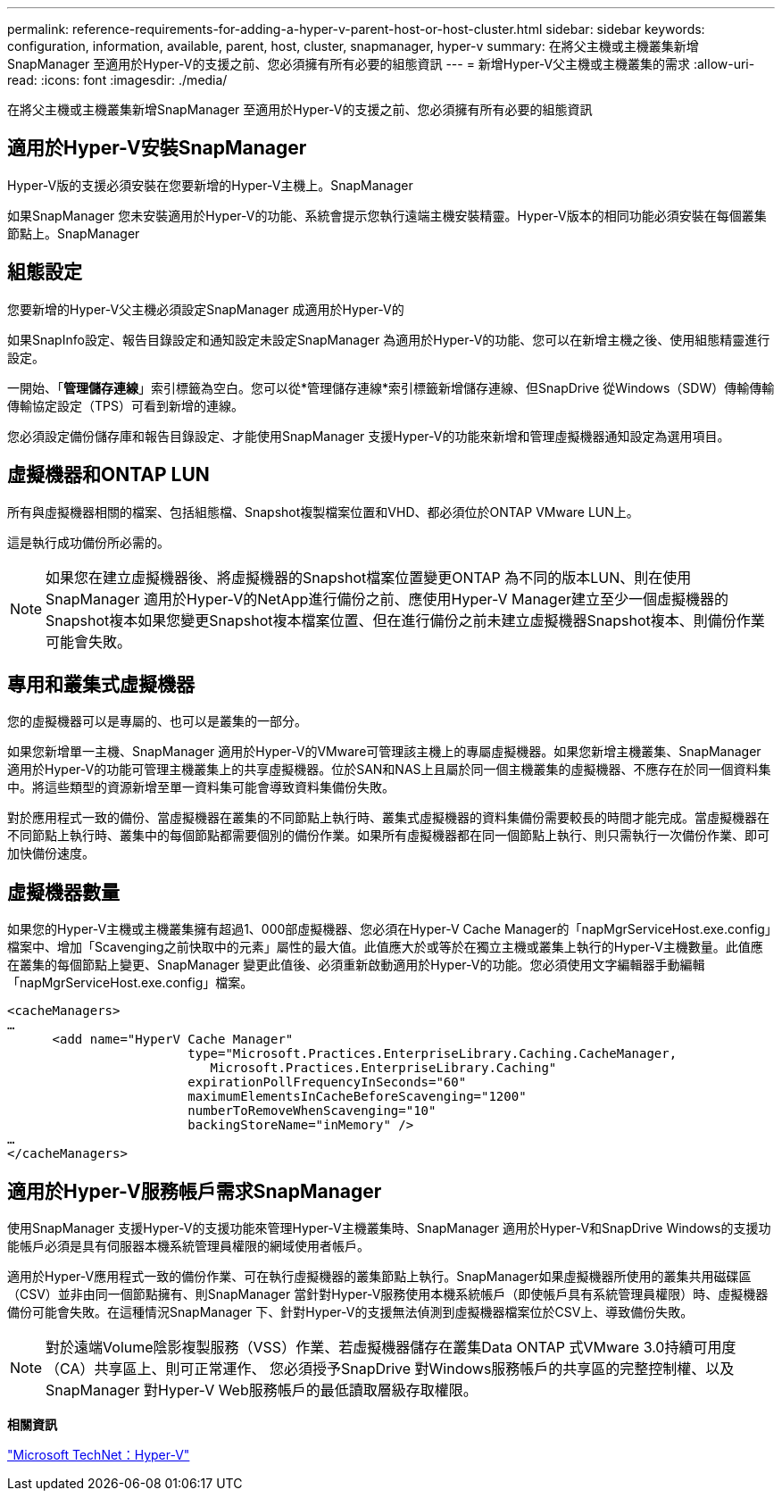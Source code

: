---
permalink: reference-requirements-for-adding-a-hyper-v-parent-host-or-host-cluster.html 
sidebar: sidebar 
keywords: configuration, information, available, parent, host, cluster, snapmanager, hyper-v 
summary: 在將父主機或主機叢集新增SnapManager 至適用於Hyper-V的支援之前、您必須擁有所有必要的組態資訊 
---
= 新增Hyper-V父主機或主機叢集的需求
:allow-uri-read: 
:icons: font
:imagesdir: ./media/


[role="lead"]
在將父主機或主機叢集新增SnapManager 至適用於Hyper-V的支援之前、您必須擁有所有必要的組態資訊



== 適用於Hyper-V安裝SnapManager

Hyper-V版的支援必須安裝在您要新增的Hyper-V主機上。SnapManager

如果SnapManager 您未安裝適用於Hyper-V的功能、系統會提示您執行遠端主機安裝精靈。Hyper-V版本的相同功能必須安裝在每個叢集節點上。SnapManager



== 組態設定

您要新增的Hyper-V父主機必須設定SnapManager 成適用於Hyper-V的

如果SnapInfo設定、報告目錄設定和通知設定未設定SnapManager 為適用於Hyper-V的功能、您可以在新增主機之後、使用組態精靈進行設定。

一開始、「*管理儲存連線*」索引標籤為空白。您可以從*管理儲存連線*索引標籤新增儲存連線、但SnapDrive 從Windows（SDW）傳輸傳輸傳輸協定設定（TPS）可看到新增的連線。

您必須設定備份儲存庫和報告目錄設定、才能使用SnapManager 支援Hyper-V的功能來新增和管理虛擬機器通知設定為選用項目。



== 虛擬機器和ONTAP LUN

所有與虛擬機器相關的檔案、包括組態檔、Snapshot複製檔案位置和VHD、都必須位於ONTAP VMware LUN上。

這是執行成功備份所必需的。


NOTE: 如果您在建立虛擬機器後、將虛擬機器的Snapshot檔案位置變更ONTAP 為不同的版本LUN、則在使用SnapManager 適用於Hyper-V的NetApp進行備份之前、應使用Hyper-V Manager建立至少一個虛擬機器的Snapshot複本如果您變更Snapshot複本檔案位置、但在進行備份之前未建立虛擬機器Snapshot複本、則備份作業可能會失敗。



== 專用和叢集式虛擬機器

您的虛擬機器可以是專屬的、也可以是叢集的一部分。

如果您新增單一主機、SnapManager 適用於Hyper-V的VMware可管理該主機上的專屬虛擬機器。如果您新增主機叢集、SnapManager 適用於Hyper-V的功能可管理主機叢集上的共享虛擬機器。位於SAN和NAS上且屬於同一個主機叢集的虛擬機器、不應存在於同一個資料集中。將這些類型的資源新增至單一資料集可能會導致資料集備份失敗。

對於應用程式一致的備份、當虛擬機器在叢集的不同節點上執行時、叢集式虛擬機器的資料集備份需要較長的時間才能完成。當虛擬機器在不同節點上執行時、叢集中的每個節點都需要個別的備份作業。如果所有虛擬機器都在同一個節點上執行、則只需執行一次備份作業、即可加快備份速度。



== 虛擬機器數量

如果您的Hyper-V主機或主機叢集擁有超過1、000部虛擬機器、您必須在Hyper-V Cache Manager的「napMgrServiceHost.exe.config」檔案中、增加「Scavenging之前快取中的元素」屬性的最大值。此值應大於或等於在獨立主機或叢集上執行的Hyper-V主機數量。此值應在叢集的每個節點上變更、SnapManager 變更此值後、必須重新啟動適用於Hyper-V的功能。您必須使用文字編輯器手動編輯「napMgrServiceHost.exe.config」檔案。

[listing]
----
<cacheManagers>
…
      <add name="HyperV Cache Manager"
                        type="Microsoft.Practices.EnterpriseLibrary.Caching.CacheManager,
                           Microsoft.Practices.EnterpriseLibrary.Caching"
                        expirationPollFrequencyInSeconds="60"
                        maximumElementsInCacheBeforeScavenging="1200"
                        numberToRemoveWhenScavenging="10"
                        backingStoreName="inMemory" />
…
</cacheManagers>
----


== 適用於Hyper-V服務帳戶需求SnapManager

使用SnapManager 支援Hyper-V的支援功能來管理Hyper-V主機叢集時、SnapManager 適用於Hyper-V和SnapDrive Windows的支援功能帳戶必須是具有伺服器本機系統管理員權限的網域使用者帳戶。

適用於Hyper-V應用程式一致的備份作業、可在執行虛擬機器的叢集節點上執行。SnapManager如果虛擬機器所使用的叢集共用磁碟區（CSV）並非由同一個節點擁有、則SnapManager 當針對Hyper-V服務使用本機系統帳戶（即使帳戶具有系統管理員權限）時、虛擬機器備份可能會失敗。在這種情況SnapManager 下、針對Hyper-V的支援無法偵測到虛擬機器檔案位於CSV上、導致備份失敗。


NOTE: 對於遠端Volume陰影複製服務（VSS）作業、若虛擬機器儲存在叢集Data ONTAP 式VMware 3.0持續可用度（CA）共享區上、則可正常運作、 您必須授予SnapDrive 對Windows服務帳戶的共享區的完整控制權、以及SnapManager 對Hyper-V Web服務帳戶的最低讀取層級存取權限。

*相關資訊*

http://technet.microsoft.com/library/cc753637(WS.10).aspx["Microsoft TechNet：Hyper-V"]
